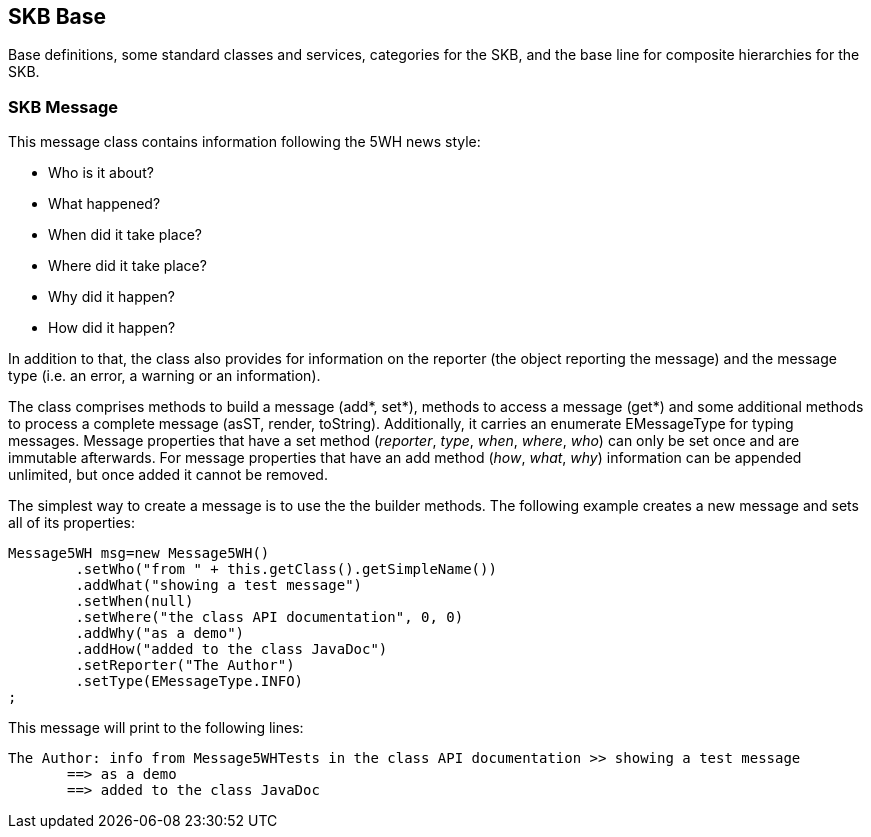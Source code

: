 SKB Base
--------

Base definitions, some standard classes and services, categories for the SKB, and the base line for composite hierarchies for the SKB.


SKB Message
~~~~~~~~~~~
This message class contains information following the 5WH news style: 

* Who is it about?
* What happened?
* When did it take place?
* Where did it take place?
* Why did it happen?
* How did it happen?

In addition to that, the class also provides for information on the reporter (the object reporting the message) and
the message type (i.e. an error, a warning or an information).

The class comprises methods to build a message (+add*+, +set*+), methods to access a message (+get*+) and some additional
methods to process a complete message (+asST+, +render+, +toString+). Additionally, it carries an enumerate +EMessageType+ for typing messages.
Message properties that have a +set+ method (_reporter_, _type_, _when_, _where_, _who_) can only be set once and are immutable afterwards.
For message properties that have an +add+ method (_how_, _what_, _why_) information can be appended unlimited, but once added it cannot be removed.

The simplest way to create a message is to use the the builder methods. The following example creates a new message and sets all of its
properties:

---------------------------------------------------------------
Message5WH msg=new Message5WH()
	.setWho("from " + this.getClass().getSimpleName())
	.addWhat("showing a test message")
	.setWhen(null)
	.setWhere("the class API documentation", 0, 0)
	.addWhy("as a demo")
	.addHow("added to the class JavaDoc")
	.setReporter("The Author")
	.setType(EMessageType.INFO)
;
---------------------------------------------------------------

This message will print to the following lines:
---------------------------------------------------------------
The Author: info from Message5WHTests in the class API documentation >> showing a test message 
       ==> as a demo 
       ==> added to the class JavaDoc
---------------------------------------------------------------